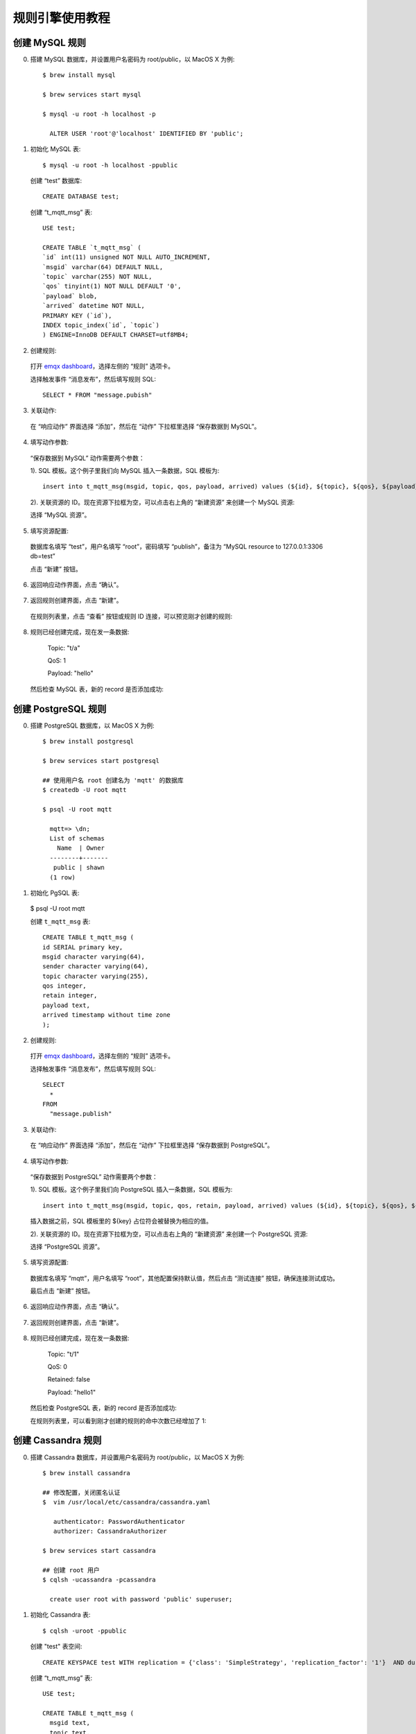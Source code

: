 规则引擎使用教程
================

.. _rule_engine_examples.dashboard.mysql:

创建 MySQL 规则
----------------

0. 搭建 MySQL 数据库，并设置用户名密码为 root/public，以 MacOS X 为例::

    $ brew install mysql

    $ brew services start mysql

    $ mysql -u root -h localhost -p

      ALTER USER 'root'@'localhost' IDENTIFIED BY 'public';

1. 初始化 MySQL 表::

    $ mysql -u root -h localhost -ppublic

  创建 “test” 数据库::

    CREATE DATABASE test;

  创建 “t_mqtt_msg” 表::

    USE test;

    CREATE TABLE `t_mqtt_msg` (
    `id` int(11) unsigned NOT NULL AUTO_INCREMENT,
    `msgid` varchar(64) DEFAULT NULL,
    `topic` varchar(255) NOT NULL,
    `qos` tinyint(1) NOT NULL DEFAULT '0',
    `payload` blob,
    `arrived` datetime NOT NULL,
    PRIMARY KEY (`id`),
    INDEX topic_index(`id`, `topic`)
    ) ENGINE=InnoDB DEFAULT CHARSET=utf8MB4;

  .. image:: ./_static/images/mysql_init_1@2x.png

2. 创建规则:

  打开 `emqx dashboard <http://127.0.0.1:18083/#/rules>`_，选择左侧的 “规则” 选项卡。

  选择触发事件 “消息发布”，然后填写规则 SQL::

    SELECT * FROM "message.pubish"

  .. image:: ./_static/images/rule_sql_1@2x.png

3. 关联动作:

  在 “响应动作” 界面选择 “添加”，然后在 “动作” 下拉框里选择 “保存数据到 MySQL”。

  .. image:: ./_static/images/rule_action_1@2x.png

4. 填写动作参数:

  “保存数据到 MySQL” 动作需要两个参数：

  1). SQL 模板。这个例子里我们向 MySQL 插入一条数据，SQL 模板为::

    insert into t_mqtt_msg(msgid, topic, qos, payload, arrived) values (${id}, ${topic}, ${qos}, ${payload}, FROM_UNIXTIME(${timestamp}/1000))

  .. image:: ./_static/images/rule_action_2@2x.png

  2). 关联资源的 ID。现在资源下拉框为空，可以点击右上角的 “新建资源” 来创建一个 MySQL 资源:

  .. image:: ./_static/images/rule_action_3@2x.png

  选择 “MySQL 资源”。

5. 填写资源配置:

  数据库名填写 “test”，用户名填写 “root”，密码填写 “publish”，备注为 “MySQL resource to 127.0.0.1:3306 db=test”

  .. image:: ./_static/images/rule_resource_1@2x.png

  点击 “新建” 按钮。

6. 返回响应动作界面，点击 “确认”。

  .. image:: ./_static/images/rule_action_4@2x.png

7. 返回规则创建界面，点击 “新建”。

  .. image:: ./_static/images/rule_overview_1@2x.png

  在规则列表里，点击 “查看” 按钮或规则 ID 连接，可以预览刚才创建的规则:

  .. image:: ./_static/images/rule_overview_2@2x.png

8. 规则已经创建完成，现在发一条数据:

    Topic: "t/a"

    QoS: 1

    Payload: "hello"

  然后检查 MySQL 表，新的 record 是否添加成功:

  .. image:: ./_static/images/mysql_result_1@2x.png

.. _rule_engine_examples.dashboard.pgsql:

创建 PostgreSQL 规则
-----------------------

0. 搭建 PostgreSQL 数据库，以 MacOS X 为例::

    $ brew install postgresql

    $ brew services start postgresql

    ## 使用用户名 root 创建名为 'mqtt' 的数据库
    $ createdb -U root mqtt

    $ psql -U root mqtt

      mqtt=> \dn;
      List of schemas
        Name  | Owner
      --------+-------
       public | shawn
      (1 row)

1. 初始化 PgSQL 表:

  $ psql -U root mqtt

  创建 ``t_mqtt_msg`` 表::

    CREATE TABLE t_mqtt_msg (
    id SERIAL primary key,
    msgid character varying(64),
    sender character varying(64),
    topic character varying(255),
    qos integer,
    retain integer,
    payload text,
    arrived timestamp without time zone
    );

2. 创建规则:

  打开 `emqx dashboard <http://127.0.0.1:18083/#/rules>`_，选择左侧的 “规则” 选项卡。

  选择触发事件 “消息发布”，然后填写规则 SQL::

    SELECT
      *
    FROM
      "message.publish"

  .. image:: ./_static/images/pgsql-rulesql-1@2x.png

3. 关联动作:

  在 “响应动作” 界面选择 “添加”，然后在 “动作” 下拉框里选择 “保存数据到 PostgreSQL”。

  .. image:: ./_static/images/pgsql-action-0@2x.png

4. 填写动作参数:

  “保存数据到 PostgreSQL” 动作需要两个参数：

  1). SQL 模板。这个例子里我们向 PostgreSQL 插入一条数据，SQL 模板为::

    insert into t_mqtt_msg(msgid, topic, qos, retain, payload, arrived) values (${id}, ${topic}, ${qos}, ${retain}, ${payload}, to_timestamp(${timestamp}::double precision /1000)) returning id

  插入数据之前，SQL 模板里的 ${key} 占位符会被替换为相应的值。

  .. image:: ./_static/images/pgsql-action-1@2x.png

  2). 关联资源的 ID。现在资源下拉框为空，可以点击右上角的 “新建资源” 来创建一个 PostgreSQL 资源:

  .. image:: ./_static/images/pgsql-resource-0@2x.png

  选择 “PostgreSQL 资源”。

5. 填写资源配置:

  数据库名填写 “mqtt”，用户名填写 “root”，其他配置保持默认值，然后点击 “测试连接” 按钮，确保连接测试成功。

  最后点击 “新建” 按钮。

  .. image:: ./_static/images/pgsql-resource-1@2x.png

6. 返回响应动作界面，点击 “确认”。

  .. image:: ./_static/images/pgsql-action-2@2x.png

7. 返回规则创建界面，点击 “新建”。

  .. image:: ./_static/images/pgsql-rulesql-2@2x.png

8. 规则已经创建完成，现在发一条数据:

    Topic: "t/1"

    QoS: 0

    Retained: false

    Payload: "hello1"

  然后检查 PostgreSQL 表，新的 record 是否添加成功:

  .. image:: ./_static/images/pgsql-result-1@2x.png

  在规则列表里，可以看到刚才创建的规则的命中次数已经增加了 1:

  .. image:: ./_static/images/pgsql-rulelist-1@2x.png

.. _rule_engine_examples.dashboard.cassa:

创建 Cassandra 规则
---------------------

0. 搭建 Cassandra 数据库，并设置用户名密码为 root/public，以 MacOS X 为例::

    $ brew install cassandra

    ## 修改配置，关闭匿名认证
    $  vim /usr/local/etc/cassandra/cassandra.yaml

       authenticator: PasswordAuthenticator
       authorizer: CassandraAuthorizer

    $ brew services start cassandra

    ## 创建 root 用户
    $ cqlsh -ucassandra -pcassandra

      create user root with password 'public' superuser;

1. 初始化 Cassandra 表::

    $ cqlsh -uroot -ppublic

  创建 "test" 表空间::

    CREATE KEYSPACE test WITH replication = {'class': 'SimpleStrategy', 'replication_factor': '1'}  AND durable_writes = true;

  创建 “t_mqtt_msg” 表::

    USE test;

    CREATE TABLE t_mqtt_msg (
      msgid text,
      topic text,
      qos int,
      payload text,
      retain int,
      arrived timestamp,
      PRIMARY KEY (msgid, topic)
    );

2. 创建规则:

  打开 `emqx dashboard <http://127.0.0.1:18083/#/rules>`_，选择左侧的 “规则” 选项卡。

  选择触发事件 “消息发布”，然后填写规则 SQL::

    SELECT
      *
    FROM
      "message.publish"

  .. image:: ./_static/images/pgsql-rulesql-1@2x.png

3. 关联动作:

  在 “响应动作” 界面选择 “添加”，然后在 “动作” 下拉框里选择 “保存数据到 Cassandra”。

  .. image:: ./_static/images/cass-action-0@2x.png

4. 填写动作参数:

  “保存数据到 Cassandra” 动作需要两个参数：

  1). SQL 模板。这个例子里我们向 Cassandra 插入一条数据，SQL 模板为::

    insert into t_mqtt_msg(msgid, topic, qos, payload, retain, arrived) values (${id}, ${topic}, ${qos}, ${payload}, ${retain}, ${timestamp})

  插入数据之前，SQL 模板里的 ${key} 占位符会被替换为相应的值。

  2). 关联资源的 ID。初始状况下，资源下拉框为空，现点击右上角的 “新建资源” 来创建一个 Cassandra 资源。

5. 填写资源配置:

  Keysapce 填写 “test”，用户名填写 “root”，密码填写 “public” 其他配置保持默认值，然后点击 “测试连接” 按钮，确保连接测试成功。

  .. image:: ./_static/images/cass-resoure-1.png

  点击 “新建” 按钮，完成资源的创建。

6. 自动返回响应动作界面，点击 “确认” 完成响应动作的创建；自动返回规则创建页面，在点击 “新建” 完成规则创建

  .. image:: ./_static/images/cass-rule-overview.png

7. 现在发送一条数据，测试该规则::

    Topic: "t/cass"
    QoS: 1
    Retained: true
    Payload: "hello"

  然后检查 Cassandra 表，可以看到该消息已成功保存:

  .. image:: ./_static/images/cass-rule-result@2x.png


.. _rule_engine_examples.dashboard.mongo:

创建 MongoDB 规则
------------------

0. 搭建 MongoDB 数据库，并设置用户名密码为 root/public，以 MacOS X 为例::

    $ brew install mongodb
    $ brew services start mongodb

    ## 新增 root/public 用户
    $ use mqtt;
    $ db.createUser({user: "root", pwd: "public", roles: [{role: "readWrite", db: "mqtt"}]});

    ## 修改配置，关闭匿名认证
    $ vim /usr/local/etc/mongod.conf

      security:
        authorization: enabled

    $ brew services restart mongodb

1. 初始化 MongoDB 表::

    $ mongo 127.0.0.1/mqtt -uroot -ppublic

      db.createCollection("t_mqtt_msg");

2. 创建规则:

  打开 `emqx dashboard <http://127.0.0.1:18083/#/rules>`_，选择左侧的 “规则” 选项卡。

  选择触发事件 “消息发布”，然后填写规则 SQL::

    SELECT
      *
    FROM
      "message.publish"

  .. image:: ./_static/images/pgsql-rulesql-1@2x.png

3. 关联动作:

  在 “响应动作” 界面选择 “添加”，然后在 “动作” 下拉框里选择 “保存数据到 MongoDB”。

  .. image:: ./_static/images/mongo-action-0@2x.png

4. 填写动作参数:

  “保存数据到 MongoDB” 动作需要三个参数：

  1). Collection 名称。这个例子我们向刚刚新建的 collection 插入数据，填 “t_mqtt_msg”

  2). Selector 模板。这个例子里我们向 MongoDB 插入一条数据，Selector 模板为::

    msgid=${id},topic=${topic},qos=${qos},payload=${payload},retain=${retain},arrived=${timestamp}

  插入数据之前，Selector 模板里的 ${key} 占位符会被替换为相应的值。

  3). 关联资源的 ID。初始状况下，资源下拉框为空，现点击右上角的 “新建资源” 来创建一个 MongoDB 单节点 资源。

5. 填写资源配置:

  数据库名称 填写 “mqtt”，用户名填写 “root”，密码填写 “public”，连接认证源填写 “mqtt” 其他配置保持默认值，然后点击 “测试连接” 按钮，确保连接测试成功。

  .. image:: ./_static/images/mongo-resoure-1.png

  点击 “新建” 按钮，完成资源的创建。

6. 自动返回响应动作界面，点击 “确认” 完成响应动作的创建；自动返回规则创建页面，在点击 “新建” 完成规则创建

  .. image:: ./_static/images/mongo-rule-overview.png

7. 现在发送一条数据，测试该规则::

    Topic: "t/mongo"
    QoS: 1
    Retained: true
    Payload: "hello"

  然后检查 MongoDB 表，可以看到该消息已成功保存:

  .. image:: ./_static/images/mongo-rule-result@2x.png


.. _rule_engine_examples.dashboard.dynamodb:

创建 DynamoDB 规则
--------------------

0. 搭建 DynamoDB 数据库，以 MacOS X 为例::

    $ brew install dynamodb-local

    $ dynamodb-local

1. 创建 DynamoDB 表定义文件 mqtt_msg.json :

.. code-block:: json

     {
         "TableName": "mqtt_msg",
         "KeySchema": [
             { "AttributeName": "msgid", "KeyType": "HASH" }
         ],
         "AttributeDefinitions": [
             { "AttributeName": "msgid", "AttributeType": "S" }
         ],
         "ProvisionedThroughput": {
             "ReadCapacityUnits": 5,
             "WriteCapacityUnits": 5
         }
     }

2. 初始化 DynamoDB 表::

    $ aws dynamodb create-table --cli-input-json file://mqtt_msg.json --endpoint-url http://localhost:8000

3. 创建规则:

  打开 `emqx dashboard <http://127.0.0.1:18083/#/rules>`_，选择左侧的 “规则” 选项卡。

  选择触发事件 “消息发布”，然后填写规则 SQL::

    SELECT
     msgid as id, topic, payload
    FROM
      "message.pubish"

  .. image:: ./_static/images/dynamo-rulesql-0.png

4. 关联动作:

  在 “响应动作” 界面选择 “添加”，然后在 “动作” 下拉框里选择 “保存数据到 DynamoDB”。

  .. image:: ./_static/images/dynamo-action-0.png

5. 填写动作参数:

  “保存数据到 DynamoDB” 动作需要两个参数：

  1). DynamoDB 表名。这个例子里我们设置的表名为 "mqtt_msg"

  2). DynamoDB Hash Key。这个例子里我们设置的 Hash Key 要与表定义的一致

  3). DynamoDB Range Key。由于我们表定义里没有设置 Range Key。这个例子里我们把 Range Key 设置为空。

  .. image:: ./_static/images/dynamo-action-1.png

  4). 关联资源的 ID。现在资源下拉框为空，可以点击右上角的 “新建资源” 来创建一个 DynamoDB 资源:

  .. image:: ./_static/images/dynamo-resource-0.png

  选择 “DynamoDB 资源”。

6. 填写资源配置:

  区域名填写“us-west-2”

  服务器地址填写“http://localhost:8000”

  连接访问ID填写“AKIAU5IM2XOC7AQWG7HK”

  连接访问密钥填写“TZt7XoRi+vtCJYQ9YsAinh19jR1rngm/hxZMWR2P”

  .. image:: ./_static/images/dynamo-resource-1.png

  点击 “新建” 按钮。

7. 返回响应动作界面，点击 “确认”。

  .. image:: ./_static/images/dynamo-action-2.png

8. 返回规则创建界面，点击 “新建”。

  .. image:: ./_static/images/dynamo-rulesql-1.png

9. 规则已经创建完成，现在发一条数据:

    Topic: "t/a"

    QoS: 1

    Payload: "hello"

  然后检查 DynamoDB 的 mqtt_msg 表，新的 record 是否添加成功:

  .. image:: ./_static/images/dynamo-result-0.png

  在规则列表里，可以看到刚才创建的规则的命中次数已经增加了 1:

  .. image:: ./_static/images/dynamo-result-1.png

.. _rule_engine_examples.dashboard.redis:

创建 Redis 规则
-----------------

0. 搭建 Redis 环境，以 MaxOS X 为例::

    $ wget http://download.redis.io/releases/redis-4.0.14.tar.gz
    $ tar xzf redis-4.0.14.tar.gz
    $ cd redis-4.0.14
    $ make && make install

    启动 redis
    $ redis-server


1. 创建规则:

  打开 `emqx dashboard <http://127.0.0.1:18083/#/rules>`_，选择左侧的 “规则” 选项卡。

  选择触发事件 “消息发布”，然后填写规则 SQL::

    SELECT
      *
    FROM
      "message.publish"
    WHERE
      topic =~ 't/#'

  .. image:: ./_static/images/redis-rulesql-0@2x.png

2. 关联动作:

  在 “响应动作” 界面选择 “添加”，然后在 “动作” 下拉框里选择 “保存数据到 Redis”。

  .. image:: ./_static/images/redis-action-0@2x.png

3. 填写动作参数:

  “保存数据到 Redis 动作需要两个参数：

  1). Redis 的命令::

    HMSET mqtt:msg:${id} id ${id} from ${client_id} qos ${qos} topic ${topic} payload ${payload} retain ${retain} ts ${timestamp}

  2). 关联资源。现在资源下拉框为空，可以点击右上角的 “新建资源” 来创建一个 Redis 资源:

  .. image:: ./_static/images/redis-resource-0@2x.png

  选择 Redis 单节点模式资源”。

  .. image:: ./_static/images/redis-resource-1@2x.png

4. 填写资源配置:

   填写真实的 Redis 服务器地址，其他配置保持默认值，然后点击 “测试连接” 按钮，确保连接测试成功。

  最后点击 “新建” 按钮。

  .. image:: ./_static/images/redis-resource-2@2x.png

5. 返回响应动作界面，点击 “确认”。

  .. image:: ./_static/images/redis-action-1@2x.png

6. 返回规则创建界面，点击 “新建”。

  .. image:: ./_static/images/redis-rulesql-1@2x.png

7. 规则已经创建完成，现在发一条数据:

    Topic: "t/1"

    QoS: 0

    Retained: false

    Payload: "hello"

  然后通过 Redis 命令去查看消息是否生产成功::

  $ redis-cli

  KEYS mqtt:msg*

  hgetall Key

  .. image:: ./_static/images/redis-cli.png

  在规则列表里，可以看到刚才创建的规则的命中次数已经增加了 1:

  .. image:: ./_static/images/redis-rulelist-0@2x.png


.. _rule_engine_examples.dashboard.opentsdb:

创建 OpenTSDB 规则
--------------------

0. 搭建 OpenTSDB 数据库环境，以 MaxOS X 为例::

    $ docker pull petergrace/opentsdb-docker

    $ docker run -d --name opentsdb -p 4242:4242 petergrace/opentsdb-docker

1. 创建规则:

  打开 `emqx dashboard <http://127.0.0.1:18083/#/rules>`_，选择左侧的 “规则” 选项卡。

  选择触发事件 “消息发布”，然后填写规则 SQL:

  3.4.0 以及更老版本::

    SELECT
      payload.metric as metric, payload.tags as tags, payload.value as value
    FROM
      "message.publish"

  3.4.1 以及以后版本::

    SELECT
      json_decode(payload) as p,
      p.metric as metric, p.tags as tags, p.value as value
    FROM
      "message.publish"

  .. image:: ./_static/images/opentsdb-rulesql-0@2x.png

2. 关联动作:

  在 “响应动作” 界面选择 “添加”，然后在 “动作” 下拉框里选择 “保存数据到 OpenTSDB”。

  .. image:: ./_static/images/opentsdb-action-0@2x.png

3. 填写动作参数:

  “保存数据到 OpenTSDB” 动作需要六个参数:

  1). 详细信息。是否需要 OpenTSDB Server 返回存储失败的 data point 及其原因的列表，默认为 false。

  2). 摘要信息。是否需要 OpenTSDB Server 返回 data point 存储成功与失败的数量，默认为 true。

  3). 最大批处理数量。消息请求频繁时允许 OpenTSDB 驱动将多少个 Data Points 合并为一次请求，默认为 20。

  4). 是否同步调用。指定 OpenTSDB Server 是否等待所有数据都被写入后才返回结果，默认为 false。

  5). 同步调用超时时间。同步调用最大等待时间，默认为 0。

  6). 关联资源。现在资源下拉框为空，可以点击右上角的 “新建资源” 来创建一个 OpenTSDB 资源:

  .. image:: ./_static/images/opentsdb-action-1@2x.png

  选择 “OpenTSDB 资源”:

  .. image:: ./_static/images/opentsdb-resource-0@2x.png

4. 填写资源配置:

  本示例中所有配置保持默认值即可，点击 “测试连接” 按钮，确保连接测试成功。

  最后点击 “新建” 按钮。

  .. image:: ./_static/images/opentsdb-resource-1@2x.png

5. 返回响应动作界面，点击 “确认”。

  .. image:: ./_static/images/opentsdb-action-2@2x.png

6. 返回规则创建界面，点击 “新建”。

  .. image:: ./_static/images/opentsdb-rulesql-1@2x.png

7. 规则已经创建完成，现在发一条消息:

    Topic: "t/1"

    QoS: 0

    Retained: false

    Payload: "{\"metric\":\"cpu\",\"tags\":{\"host\":\"serverA\"},\"value\":12}"

  我们通过 Postman 或者 curl 命令，向 OpenTSDB Server 发送以下请求::

    POST /api/query HTTP/1.1
    Host: 127.0.0.1:4242
    Content-Type: application/json
    cache-control: no-cache
    Postman-Token: 69af0565-27f8-41e5-b0cd-d7c7f5b7a037
    {
        "start": 1560409825000,
        "queries": [
            {
                "aggregator": "last",
                "metric": "cpu",
                "tags": {
                    "host": "*"
                }
            }
        ],
        "showTSUIDs": "true",
        "showQuery": "true",
        "delete": "false"
    }
    ------WebKitFormBoundary7MA4YWxkTrZu0gW--

  如果 data point 存储成功，将会得到以下应答:

  .. code-block:: json

    [
      {
          "metric": "cpu",
          "tags": {
              "host": "serverA"
          },
          "aggregateTags": [],
          "query": {
              "aggregator": "last",
              "metric": "cpu",
              "tsuids": null,
              "downsample": null,
              "rate": false,
              "filters": [
                  {
                      "tagk": "host",
                      "filter": "*",
                      "group_by": true,
                      "type": "wildcard"
                  }
              ],
              "index": 0,
              "tags": {
                  "host": "wildcard(*)"
              },
              "rateOptions": null,
              "filterTagKs": [
                  "AAAC"
              ],
              "explicitTags": false
          },
          "tsuids": [
              "000002000002000007"
          ],
          "dps": {
              "1561532453": 12
          }
      }
    ]

  在规则列表里，可以看到刚才创建的规则的命中次数已经增加了 1:

  .. image:: ./_static/images/opentsdb-rulelist-1@2x.png

.. _rule_engine_examples.dashboard.timescaledb:

创建 TimescaleDB 规则
----------------------

0. 搭建 TimescaleDB 数据库环境，以 MaxOS X 为例::

    $ docker pull timescale/timescaledb

    $ docker run -d --name timescaledb -p 5432:5432 -e POSTGRES_PASSWORD=password timescale/timescaledb:latest-pg11

    $ docker exec -it timescaledb psql -U postgres

    ## 创建并连接 tutorial 数据库
    > CREATE database tutorial;

    > \c tutorial

    > CREATE EXTENSION IF NOT EXISTS timescaledb CASCADE;

1. 初始化 TimescaleDB 表::

    $ docker exec -it timescaledb psql -U postgres -d tutorial

  创建 ``conditions`` 表::

    CREATE TABLE conditions (
      time        TIMESTAMPTZ       NOT NULL,
      location    TEXT              NOT NULL,
      temperature DOUBLE PRECISION  NULL,
      humidity    DOUBLE PRECISION  NULL
    );

    SELECT create_hypertable('conditions', 'time');

2. 创建规则:

  打开 `emqx dashboard <http://127.0.0.1:18083/#/rules>`_，选择左侧的 “规则” 选项卡。

  选择触发事件 “消息发布”，然后填写规则 SQL:

  3.4.0 以及更老版本::

    SELECT
      payload.temp as temp,
      payload.humidity as humidity,
      payload.location as location
    FROM
      "message.publish"

  3.4.1 以及以后版本::

    SELECT
      json_decode(payload) as p,
      p.temp as temp,
      p.humidity as humidity,
      p.location as location
    FROM
      "message.publish"

  .. image:: ./_static/images/timescaledb-rulesql-0@2x.png

3. 关联动作:

  在 “响应动作” 界面选择 “添加”，然后在 “动作” 下拉框里选择 “保存数据到 TimescaleDB”。

  .. image:: ./_static/images/timescaledb-action-0@2x.png

4. 填写动作参数:

  “保存数据到 TimescaleDB” 动作需要两个参数：

  1). SQL 模板。这个例子里我们向 TimescaleDB 插入一条数据，SQL 模板为::

    insert into conditions(time, location, temperature, humidity) values (NOW(), ${location}, ${temp}, ${humidity})

  插入数据之前，SQL 模板里的 ${key} 占位符会被替换为相应的值。

  2). 关联资源。现在资源下拉框为空，可以点击右上角的 “新建资源” 来创建一个 TimescaleDB 资源:

  .. image:: ./_static/images/timescaledb-resource-0@2x.png

  选择 “TimescaleDB 资源”。

  .. image:: ./_static/images/timescaledb-resource-1@2x.png

5. 填写资源配置:

  数据库名填写 “tutorial”，用户名填写 “postgres”，密码填写 “password”，其他配置保持默认值，然后点击 “测试连接” 按钮，确保连接测试成功。

  最后点击 “新建” 按钮。

  .. image:: ./_static/images/timescaledb-resource-2@2x.png

6. 返回响应动作界面，点击 “确认”。

  .. image:: ./_static/images/timescaledb-action-1@2x.png

7. 返回规则创建界面，点击 “新建”。

  .. image:: ./_static/images/timescaledb-rulesql-1@2x.png

8. 规则已经创建完成，现在发一条数据:

    Topic: "t/1"

    QoS: 0

    Retained: false

    Payload: "{\"temp\":24,\"humidity\":30,\"location\":\"hangzhou\"}"

  然后检查 TimescaleDB 表，新的 record 是否添加成功::

    tutorial=# SELECT * FROM conditions LIMIT 100;
                time              | location | temperature | humidity
    -------------------------------+----------+-------------+----------
    2019-06-27 01:41:08.752103+00 | hangzhou |          24 |       30

  在规则列表里，可以看到刚才创建的规则的命中次数已经增加了 1:

  .. image:: ./_static/images/timescaledb-rulelist-0@2x.png

.. _rule_engine_examples.dashboard.influxdb:

创建 InfluxDB 规则
--------------------

0. 搭建 InfluxDB 数据库环境，以 MacOS X 为例::

    $ docker pull influxdb

    $ git clone -b v1.0.0 https://github.com/palkan/influx_udp.git

    $ cd influx_udp

    $ docker run --name=influxdb --rm -d -p 8086:8086 -p 8089:8089/udp -v ${PWD}/files/influxdb.conf:/etc/influxdb/influxdb.conf:ro -e INFLUXDB_DB=db influxdb:latest

1. 创建规则:

  打开 `emqx dashboard <http://127.0.0.1:18083/#/rules>`_，选择左侧的 “规则” 选项卡。

  选择触发事件 “消息发布”，然后填写规则 SQL:

  3.4.0 以及更老版本::

    SELECT
      payload.host as host,
      payload.location as location,
      payload.internal as internal,
      payload.external as external
    FROM
      "message.publish"

  3.4.1 以及以后版本::

    SELECT
      json_decode(payload) as p,
      p.host as host,
      p.location as location,
      p.internal as internal,
      p.external as external
    FROM
      "message.publish"

  .. image:: ./_static/images/influxdb-rulesql-0@2x.png

2. 关联动作:

  在 “响应动作” 界面选择 “添加”，然后在 “动作” 下拉框里选择 “保存数据到 InfluxDB”。

  .. image:: ./_static/images/influxdb-action-0@2x.png

3. 填写动作参数:

  “保存数据到 InfluxDB” 动作需要六个参数：

  1). Measurement。指定写入到 InfluxDB 的 data point 的 measurement。

  2). Field Keys。指定写入到 InfluxDB 的 data point 的 fields 的值从哪里获取。

  3). Tags Keys。指定写入到 InfluxDB 的 data point 的 tags 的值从哪里获取。

  4). Timestamp Key。指定写入到 InfluxDB 的 data point 的 timestamp 的值从哪里获取。

  5). 设置时间戳。未指定 Timestamp Key 时是否自动生成。

  6). 关联资源。现在资源下拉框为空，可以点击右上角的 “新建资源” 来创建一个 InfluxDB 资源:

  .. image:: ./_static/images/influxdb-action-1@2x.png

  选择 “InfluxDB 资源”:

  .. image:: ./_static/images/influxdb-resource-0@2x.png

4. 填写资源配置:

  本示例中所有配置保持默认值即可，点击 “测试连接” 按钮，确保连接测试成功。

  最后点击 “新建” 按钮。

  .. image:: ./_static/images/influxdb-resource-1@2x.png

5. 返回响应动作界面，点击 “确认”。

6. 返回规则创建界面，点击 “新建”。

  .. image:: ./_static/images/influxdb-rulesql-1@2x.png

7. 规则已经创建完成，现在发一条消息:

    Topic: "t/1"

    QoS: 0

    Retained: false

    Payload: "{\"host\":\"serverA\",\"location\":\"roomA\",\"internal\":25,\"external\":37}"

  然后检查 InfluxDB，新的 data point 是否添加成功::

    $ docker exec -it influxdb influx

    > use db
    Using database db
    > select * from "temperature"
    name: temperature
    time                external host    internal location
    ----                -------- ----    -------- --------
    1561535778444457348 35       serverA 25       roomA

  在规则列表里，可以看到刚才创建的规则的命中次数已经增加了 1:

  .. image:: ./_static/images/influxdb-rulelist-0@2x.png

.. _rule_engine_examples.dashboard.webhook:

创建 WebHook 规则
-------------------

0. 搭建 Web 服务，这里使用 ``nc`` 命令做一个简单的Web 服务::

    $ while true; do echo -e "HTTP/1.1 200 OK\n\n $(date)" | nc -l 127.0.0.1 9901; done;

1. 创建规则:

  打开 `emqx dashboard <http://127.0.0.1:18083/#/rules>`_，选择左侧的 “规则” 选项卡。

  选择触发事件 “消息发布”，然后填写规则 SQL::

    SELECT
      *
    FROM
      "message.publish"

  .. image:: ./_static/images/webhook-rulesql-1.png

2. 关联动作:

  在 “响应动作” 界面选择 “添加”，然后在 “动作” 下拉框里选择 “发送数据到 Web 服务”。

  .. image:: ./_static/images/webhook-action-1.png

3. 给动作关联资源:

  现在资源下拉框为空，可以点击右上角的 “新建资源” 来创建一个 WebHook 资源:

  .. image:: ./_static/images/webhook-action-2.png

  选择 “WebHook 资源”:

  .. image:: ./_static/images/webhook-resource-1.png

4. 填写资源配置:

  填写 “请求 URL” 和请求头(可选)::

    http://127.0.0.1:9901

  点击 “测试连接” 按钮，确保连接测试成功，最后点击 “新建” 按钮:

  .. image:: ./_static/images/webhook-resource-2.png

5. 返回响应动作界面，点击 “确认”。

  .. image:: ./_static/images/webhook-action-3.png

6. 返回规则创建界面，点击 “新建”。

  .. image:: ./_static/images/webhook-rule-create.png

  规则已经创建完成，规则列表里展示出了新创建的规则:

  .. image:: ./_static/images/webhook-rulelist-1.png

7. 发一条消息::

    Topic: "t/1"

    QoS: 1

    Payload: "Hello web server"

  然后检查 Web 服务是否收到消息:

  .. image:: ./_static/images/webhook-result-1.png

.. _rule_engine_examples.dashboard.kafka:

创建 Kafka 规则
-----------------

0. 搭建 Kafka 环境，以 MaxOS X 为例::

    $ wget http://apache.claz.org/kafka/2.3.0/kafka_2.12-2.3.0.tgz

    $ tar -xzf  kafka_2.12-2.3.0.tgz

    $ cd kafka_2.12-2.3.0

    启动 Zookeeper
    $ ./bin/zookeeper-server-start.sh config/zookeeper.properties
    启动 Kafka
    $ ./bin/kafka-server-start.sh config/server.properties


1. 创建 Kafka 的主题::

    $ ./bin/kafka-topics.sh --zookeeper localhost:2181 --replication-factor 1 --partitions 1 --topic testTopic --create

    .. note:: 创建 Kafka Rule 之前必须先在 Kafka 中创建好主题，否则创建 Kafka Rule 失败。

2. 创建规则:

  打开 `emqx dashboard <http://127.0.0.1:18083/#/rules>`_，选择左侧的 “规则” 选项卡。

  选择触发事件 “消息发布”，然后填写规则 SQL::

    SELECT
      *
    FROM
      "message.publish"
    WHERE
      topic =~ 't/#'

  .. image:: ./_static/images/kafka-rulesql-0@2x.png

3. 关联动作:

  在 “响应动作” 界面选择 “添加”，然后在 “动作” 下拉框里选择 “桥接数据到 Kafka”。

  .. image:: ./_static/images/kafka-action-0@2x.png

4. 填写动作参数:

  “保存数据到 Kafka 动作需要两个参数：

  1). Kafka 的消息主题

  2). 关联资源。现在资源下拉框为空，可以点击右上角的 “新建资源” 来创建一个 Kafka 资源:

  .. image:: ./_static/images/kafka-resource-0@2x.png

  选择 Kafka 资源”。

  .. image:: ./_static/images/kafka-resource-1@2x.png

5. 填写资源配置:

   填写真实的 Kafka 服务器地址，多个地址用,分隔，其他配置保持默认值，然后点击 “测试连接” 按钮，确保连接测试成功。

  最后点击 “新建” 按钮。

  .. image:: ./_static/images/kafka-resource-2@2x.png

6. 返回响应动作界面，点击 “确认”。

  .. image:: ./_static/images/kafka-action-1@2x.png

7. 返回规则创建界面，点击 “新建”。

  .. image:: ./_static/images/kafka-rulesql-1@2x.png

8. 规则已经创建完成，现在发一条数据:

    Topic: "t/1"

    QoS: 0

    Retained: false

    Payload: "hello"

  然后通过 Kafka 命令去查看消息是否生产成功::

  $ ./bin/kafka-console-consumer.sh --bootstrap-server 127.0.0.1:9092  --topic testTopic --from-beginning

    .. image:: ./_static/images/kafka-consumer.png

  在规则列表里，可以看到刚才创建的规则的命中次数已经增加了 1:

  .. image:: ./_static/images/kafka-rulelist-0@2x.png

.. _rule_engine_examples.dashboard.pulsar:

创建 Pulsar 规则
------------------

0. 搭建 Pulsar 环境，以 MaxOS X 为例::

    $ wget http://apache.mirrors.hoobly.com/pulsar/pulsar-2.3.2/apache-pulsar-2.3.2-bin.tar.gz

    $ tar xvfz apache-pulsar-2.3.2-bin.tar.gz

    $ cd apache-pulsar-2.3.2

    启动 Pulsar
    $ ./bin/pulsar standalone

1. 创建 Pulsar 的主题::

    $ ./bin/pulsar-admin topics create-partitioned-topic -p 5 testTopic

2. 创建规则:

  打开 `emqx dashboard <http://127.0.0.1:18083/#/rules>`_，选择左侧的 “规则” 选项卡。

  选择触发事件 “消息发布”，然后填写规则 SQL::

    SELECT
      *
    FROM
      "message.publish"
    WHERE
      topic =~ 't/#'

  .. image:: ./_static/images/pulsar-rulesql-0@2x.png

3. 关联动作:

  在 “响应动作” 界面选择 “添加”，然后在 “动作” 下拉框里选择 “桥接数据到 Pulsar”。

  .. image:: ./_static/images/pulsar-action-0@2x.png

4. 填写动作参数:

  “保存数据到 Pulsar 动作需要两个参数：

  1). Pulsar 的消息主题

  2). 关联资源。现在资源下拉框为空，可以点击右上角的 “新建资源” 来创建一个 Pulsar 资源:

  .. image:: ./_static/images/pulsar-resource-0@2x.png

  选择 Pulsar 资源”。

  .. image:: ./_static/images/pulsar-resource-1@2x.png

5. 填写资源配置:

   填写真实的 Pulsar 服务器地址，多个地址用,分隔，其他配置保持默认值，然后点击 “测试连接” 按钮，确保连接测试成功。

  最后点击 “新建” 按钮。

  .. image:: ./_static/images/pulsar-resource-2@2x.png

6. 返回响应动作界面，点击 “确认”。

  .. image:: ./_static/images/pulsar-action-1@2x.png

7. 返回规则创建界面，点击 “新建”。

  .. image:: ./_static/images/pulsar-rulesql-1@2x.png

8. 规则已经创建完成，现在发一条数据:

    Topic: "t/1"

    QoS: 0

    Retained: false

    Payload: "hello"

  然后通过 Pulsar 命令去查看消息是否生产成功::

  $ ./bin/pulsar-client consume testTopic  -s "sub-name" -n 1000

    .. image:: ./_static/images/pulsar-consumer.png

  在规则列表里，可以看到刚才创建的规则的命中次数已经增加了 1:

  .. image:: ./_static/images/pulsar-rulelist-0@2x.png

.. _rule_engine_examples.dashboard.rocket:

创建 RocketMQ 规则
------------------

0. 搭建 RocketMQ 环境，以 MaxOS X 为例::

    $ wget http://mirror.metrocast.net/apache/rocketmq/4.5.2/rocketmq-all-4.5.2-bin-release.zip

    $ unzip rocketmq-all-4.5.2-bin-release.zip

    $ cd rocketmq-all-4.5.2-bin-release

    在conf/broker.conf添加了2个配置
    brokerIP1 = 127.0.0.1
    autoCreateTopicEnable = true

    启动 RocketMQ NameServer
    $ ./bin/mqnamesrv

    启动 RocketMQ Broker
    $ ./bin/mqbroker -n localhost:9876 -c conf/broker.conf

1. 创建规则:

  打开 `emqx dashboard <http://127.0.0.1:18083/#/rules>`_，选择左侧的 “规则” 选项卡。

  选择触发事件 “消息发布”，然后填写规则 SQL::

    SELECT
      *
    FROM
      "message.publish"
    WHERE
      topic =~ 't/#'

  .. image:: ./_static/images/rocket-rulesql-0@2x.png

2. 关联动作:

  在 “响应动作” 界面选择 “添加”，然后在 “动作” 下拉框里选择 “桥接数据到 RocketMQ”。

  .. image:: ./_static/images/rocket-action-0@2x.png

3. 填写动作参数:

  “保存数据到 RocketMQ 动作需要两个参数：

  1). RocketMQ 的消息主题

  2). 关联资源。现在资源下拉框为空，可以点击右上角的 “新建资源” 来创建一个 RocketMQ 资源:

  .. image:: ./_static/images/rocket-resource-0@2x.png


4. 填写资源配置:

   填写真实的 RocketMQ 服务器地址，多个地址用,分隔，其他配置保持默认值，然后点击 “测试连接” 按钮，确保连接测试成功。

  最后点击 “新建” 按钮。

  .. image:: ./_static/images/rocket-resource-2@2x.png

5. 返回响应动作界面，点击 “确认”。

  .. image:: ./_static/images/rocket-action-1@2x.png

6. 返回规则创建界面，点击 “新建”。

  .. image:: ./_static/images/rocket-rulesql-1@2x.png

7. 规则已经创建完成，现在发一条数据:

    Topic: "t/1"

    QoS: 0

    Retained: false

    Payload: "hello"

  然后通过 RocketMQ 命令去查看消息是否生产成功::

  $ ./bin/tools.sh org.apache.rocketmq.example.quickstart.Consumer TopicTest

    .. image:: ./_static/images/rocket-consumer.png

  在规则列表里，可以看到刚才创建的规则的命中次数已经增加了 1:

  .. image:: ./_static/images/rocket-rulelist-0@2x.png

.. _rule_engine_examples.dashboard.rabbit:

创建 RabbitMQ 规则
--------------------

0. 搭建 RabbitMQ 环境，以 MaxOS X 为例::

    $ brew install rabbitmq

    启动 rabbitmq
    $ rabbitmq-server

1. 创建规则:

  打开 `emqx dashboard <http://127.0.0.1:18083/#/rules>`_，选择左侧的 “规则” 选项卡。

  选择触发事件 “消息发布”，然后填写规则 SQL::

    SELECT
      *
    FROM
      "message.publish"
    WHERE
      topic =~ 't/#'

  .. image:: ./_static/images/rabbit-rulesql-0.png

2. 关联动作:

  在 “响应动作” 界面选择 “添加”，然后在 “动作” 下拉框里选择 “桥接数据到 RabbitMQ”。

  .. image:: ./_static/images/rabbit-action-0.png

3. 填写动作参数:

  “桥接数据到 RabbitMQ 动作需要四个参数：

  1). RabbitMQ Exchange。这个例子里我们设置 Exchange 为 "messages"，

  2). RabbitMQ Exchange Type。这个例子我们设置 Exchange Type 为 "topic"

  3). RabbitMQ Routing Key。这个例子我们设置 Routing Key 为 "test"

  4). 关联资源。现在资源下拉框为空，可以点击右上角的 “新建资源” 来创建一个 RabbitMQ 资源:

  .. image:: ./_static/images/rabbit-action-1.png

  选择 RabbitMQ 资源。

  .. image:: ./_static/images/rabbit-resource-0.png

4. 填写资源配置:

   填写真实的 RabbitMQ 服务器地址，其他配置保持默认值，然后点击 “测试连接” 按钮，确保连接测试成功。

  最后点击 “新建” 按钮。

  .. image:: ./_static/images/rabbit-resource-1.png

5. 返回响应动作界面，点击 “确认”。

  .. image:: ./_static/images/rabbit-action-2.png

6. 返回规则创建界面，点击 “新建”。

  .. image:: ./_static/images/rabbit-rulesql-1.png

7. 规则已经创建完成，现在发一条数据:

    Topic: "t/1"

    QoS: 0

    Retained: false

    Payload: "Hello, World!"

  编写 amqp 协议的客户端，以下是用 python 写的 amqp 客户端的示例代码::

    #!/usr/bin/env python
    import pika

    connection = pika.BlockingConnection(
        pika.ConnectionParameters(host='localhost'))
    channel = connection.channel()

    channel.exchange_declare(exchange='messages', exchange_type='topic')

    result = channel.queue_declare(queue='', exclusive=True)
    queue_name = result.method.queue

    channel.queue_bind(exchange='messages', queue=queue_name, routing_key='test')

    print('[*] Waiting for messages. To exit press CTRL+C')

    def callback(ch, method, properties, body):
        print(" [x] %r" % body)

    channel.basic_consume(
        queue=queue_name, on_message_callback=callback, auto_ack=True)

    channel.start_consuming()

  然后通过 amqp 协议的客户端查看消息是否发布成功,
  以下是

  .. image:: ./_static/images/rabbit-subscriber-0.png

  在规则列表里，可以看到刚才创建的规则的命中次数已经增加了 1:

  .. image:: ./_static/images/rabbit-rulelist-0.png

.. _rule_engine_examples.dashboard.bridge_mqtt:

创建 BridgeMQTT 规则
----------------------

0. 搭建 MQTT Broker 环境，以 MaxOS X 为例::

    $ brew install mosquitto

    启动 mosquitto
    $ mosquitto

1. 创建规则:

  打开 `emqx dashboard <http://127.0.0.1:18083/#/rules>`_，选择左侧的 “规则” 选项卡。

  选择触发事件 “消息发布”，然后填写规则 SQL::

    SELECT
      *
    FROM
      "message.publish"
    WHERE
      topic =~ 't/#'

  .. image:: ./_static/images/mqtt-rulesql-0.png

2. 关联动作:

  在 “响应动作” 界面选择 “添加”，然后在 “动作” 下拉框里选择 “桥接数据到 MQTT Broker”。

  .. image:: ./_static/images/mqtt-action-0.png

3. 填写动作参数:

  "桥接数据到 MQTT Broker" 动作只需要一个参数：

  关联资源。现在资源下拉框为空，可以点击右上角的 “新建资源” 来创建一个 MQTT Bridge 资源:

  .. image:: ./_static/images/mqtt-action-1.png

  选择 MQTT Bridge 资源。

  .. image:: ./_static/images/mqtt-resource-0.png

4. 填写资源配置:

   填写真实的 mosquitto 服务器地址，其他配置保持默认值，然后点击 “测试连接” 按钮，确保连接测试成功。

  最后点击 “新建” 按钮。

  .. image:: ./_static/images/mqtt-resource-1.png

6. 返回响应动作界面，点击 “确认”。

  .. image:: ./_static/images/mqtt-action-2.png

7. 返回规则创建界面，点击 “新建”。

  .. image:: ./_static/images/mqtt-rulesql-1.png

8. 规则已经创建完成，现在发一条数据:

    Topic: "t/1"

    QoS: 0

    Retained: false

    Payload: "Hello, World!"

  然后通过 mqtt 客户端查看消息是否发布成功

  .. image:: ./_static/images/mqtt-result-0.png

  在规则列表里，可以看到刚才创建的规则的命中次数已经增加了 1:

  .. image:: ./_static/images/mqtt-rulelist-0.png

.. _rule_engine_examples.dashboard.bridge_rpc:

创建 BridgeRPC 规则
-------------------

0. 搭建 EMQX Broker 环境，以 MaxOS X 为例::

    $ brew tap emqx/emqx/emqx

    $ brew install emqx

    启动 emqx
    $ emqx console

1. 创建规则:

  打开 `emqx dashboard <http://127.0.0.1:18083/#/rules>`_，选择左侧的 “规则” 选项卡。

  选择触发事件 “消息发布”，然后填写规则 SQL::

    SELECT
      *
    FROM
      "message.publish"
    WHERE
      topic =~ 't/#'

  .. image:: ./_static/images/rpc-rulesql-0.png

2. 关联动作:

  在 “响应动作” 界面选择 “添加”，然后在 “动作” 下拉框里选择 “桥接数据到 MQTT Broker”。

  .. image:: ./_static/images/rpc-action-0.png

3. 填写动作参数:

  桥接数据到 MQTT Broker 动作只需要一个参数：

  关联资源。现在资源下拉框为空，可以点击右上角的 “新建资源” 来创建一个 RPC Bridge 资源:

  .. image:: ./_static/images/rpc-action-1.png

  选择 RPC Bridge 资源。

  .. image:: ./_static/images/rpc-resource-0.png

4. 填写资源配置:

   填写真实的 emqx 节点名，其他配置保持默认值，然后点击 “测试连接” 按钮，确保连接测试成功。

  最后点击 “新建” 按钮。

  .. image:: ./_static/images/rpc-resource-1.png

6. 返回响应动作界面，点击 “确认”。

  .. image:: ./_static/images/rpc-action-2.png

7. 返回规则创建界面，点击 “新建”。

  .. image:: ./_static/images/rpc-rulesql-1.png

8. 规则已经创建完成，现在发一条数据:

    Topic: "t/1"

    QoS: 0

    Retained: false

    Payload: "Hello, World!"

  然后通过 mqtt 客户端查看消息是否发布成功

  .. image:: ./_static/images/rpc-result-0.png

  在规则列表里，可以看到刚才创建的规则的命中次数已经增加了 1:

  .. image:: ./_static/images/rpc-rulelist-0.png

.. _rule_engine_examples.cli:

通过 CLI 创建简单规则
-----------------------

.. _rule_engine_examples.cli.inspect:

创建 Inspect 规则
^^^^^^^^^^^^^^^^^^^^^

创建一个测试规则，当有消息发送到 't/a' 主题时，打印消息内容以及动作参数细节。

- 规则的筛选 SQL 语句为: SELECT * FROM "message.publish" WHERE topic = 't/a';
- 动作是: "打印动作参数细节"，需要使用内置动作 'inspect'。

.. code-block:: shell

    $ ./bin/emqx_ctl rules create \
      "SELECT * FROM \"message.publish\" WHERE topic = 't/a'" \
      '[{"name":"inspect", "params": {"a": 1}}]' \
      -d 'Rule for debug'

    Rule rule:803de6db created

上面的 CLI 命令创建了一个 ID 为 'Rule rule:803de6db' 的规则。

参数中前两个为必参数:

- SQL 语句: SELECT * FROM "message.publish" WHERE topic = 't/a'
- 动作列表: [{"name":"inspect", "params": {"a": 1}}]。动作列表是用 JSON Array 格式表示的。name 字段是动作的名字，params 字段是动作的参数。注意 ``inspect`` 动作是不需要绑定资源的。

最后一个可选参数，是规则的描述: 'Rule for debug'。

接下来当发送 "hello" 消息到主题 't/a' 时，上面创建的 "Rule rule:803de6db" 规则匹配成功，然后 "inspect" 动作被触发，将消息和参数内容打印到 emqx 控制台::

    $ tail -f log/erlang.log.1

    (emqx@127.0.0.1)1> [inspect]
        Selected Data: #{client_id => <<"shawn">>,event => 'message.publish',
                         flags => #{dup => false,retain => false},
                         id => <<"5898704A55D6AF4430000083D0002">>,
                         payload => <<"hello">>,
                         peername => <<"127.0.0.1:61770">>,qos => 1,
                         timestamp => 1558587875090,topic => <<"t/a">>,
                         username => undefined}
        Envs: #{event => 'message.publish',
                flags => #{dup => false,retain => false},
                from => <<"shawn">>,
                headers =>
                    #{allow_publish => true,
                      peername => {{127,0,0,1},61770},
                      username => undefined},
                id => <<0,5,137,135,4,165,93,106,244,67,0,0,8,61,0,2>>,
                payload => <<"hello">>,qos => 1,
                timestamp => {1558,587875,89754},
                topic => <<"t/a">>}
        Action Init Params: #{<<"a">> => 1}

- ``Selected Data`` 列出的是消息经过 SQL 筛选、提取后的字段，由于我们用的是 ``select *``，所以这里会列出所有可用的字段。
- ``Envs`` 是动作内部可以使用的环境变量。
- ``Action Init Params`` 是初始化动作的时候，我们传递给动作的参数。

.. _rule_engine_examples.cli.webhook:

创建 WebHook 规则
^^^^^^^^^^^^^^^^^^^^^

创建一个规则，将所有发送自 client_id='Steven' 的消息，转发到地址为 'http://127.0.0.1:9910' 的 Web 服务器:

- 规则的筛选条件为: SELECT username as u, payload FROM "message.publish" where u='Steven';
- 动作是: "转发到地址为 'http://127.0.0.1:9910' 的 Web 服务";
- 资源类型是: web_hook;
- 资源是: "到 url='http://127.0.0.1:9910' 的 WebHook 资源"。

0. 首先我们创建一个简易 Web 服务，这可以使用 ``nc`` 命令实现::

    $ while true; do echo -e "HTTP/1.1 200 OK\n\n $(date)" | nc -l 127.0.0.1 9910; done;

1. 使用 WebHook 类型创建一个资源，并配置资源参数 url:

   1). 列出当前所有可用的资源类型，确保 'web_hook' 资源类型已存在::

    $ ./bin/emqx_ctl resource-types list

    resource_type(name='web_hook', provider='emqx_web_hook', params=#{...}}, on_create={emqx_web_hook_actions,on_resource_create}, description='WebHook Resource')
    ...

   2). 使用类型 'web_hook' 创建一个新的资源，并配置 "url"="http://127.0.0.1:9910"::

    $ ./bin/emqx_ctl resources create \
      'web_hook' \
      -c '{"url": "http://127.0.0.1:9910", "headers": {"token":"axfw34y235wrq234t4ersgw4t"}, "method": "POST"}'

    Resource resource:691c29ba created

   上面的 CLI 命令创建了一个 ID 为 'resource:691c29ba' 的资源，第一个参数是必选参数 - 资源类型(web_hook)。参数表明此资源指向 URL = "http://127.0.0.1:9910" 的 Web 服务，方法为 POST，并且设置了一个 HTTP Header: "token"。

2. 然后创建规则，并选择规则的动作为 'data_to_webserver':

   1). 列出当前所有可用的动作，确保 'data_to_webserver' 动作已存在::

    $ ./bin/emqx_ctl rule-actions list

    action(name='data_to_webserver', app='emqx_web_hook', for='$any', types=[web_hook], params=#{'$resource' => ...}, title ='Data to Web Server', description='Forward Messages to Web Server')
    ...

   2). 创建规则，选择 data_to_webserver 动作，并通过 "$resource" 参数将 resource:691c29ba 资源绑定到动作上::

    $ ./bin/emqx_ctl rules create \
     "SELECT username as u, payload FROM \"message.publish\" where u='Steven'" \
     '[{"name":"data_to_webserver", "params": {"$resource":  "resource:691c29ba"}}]' \
     -d "Forward publish msgs from steven to webserver"

    rule:26d84768

   上面的 CLI 命令与第一个例子里创建 Inspect 规则时类似，区别在于这里需要把刚才创建的资源 'resource:691c29ba' 绑定到 'data_to_webserver' 动作上。这个绑定通过给动作设置一个特殊的参数 '$resource' 完成。'data_to_webserver' 动作的作用是将数据发送到指定的 Web 服务器。

3. 现在我们使用 username "Steven" 发送 "hello" 到任意主题，上面创建的规则就会被触发，Web Server 收到消息并回复 200 OK::

    $ while true; do echo -e "HTTP/1.1 200 OK\n\n $(date)" | nc -l 127.0.0.1 9910; done;

    POST / HTTP/1.1
    content-type: application/json
    content-length: 32
    te:
    host: 127.0.0.1:9910
    connection: keep-alive
    token: axfw34y235wrq234t4ersgw4t

    {"payload":"hello","u":"Steven"}
